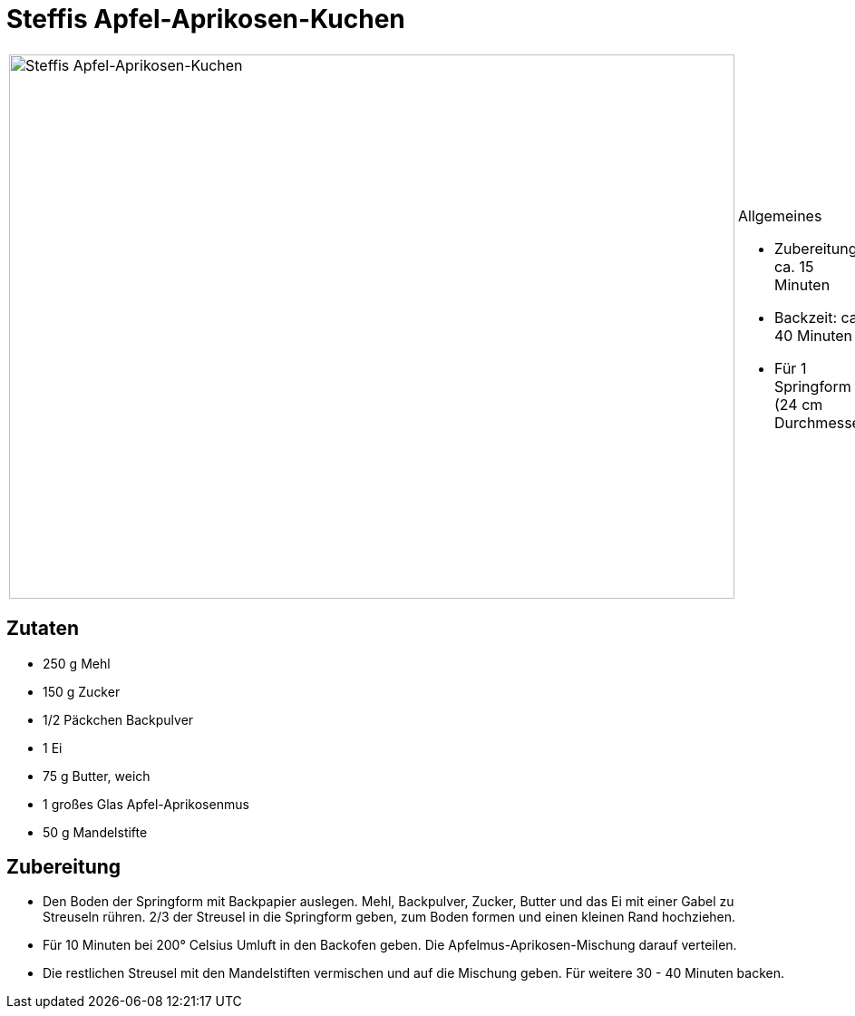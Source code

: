 = Steffis Apfel-Aprikosen-Kuchen

[cols="1,1", frame="none", grid="none"]
|===
a|image::steffis_apfel_aprikosen_kuchen.jpg[Steffis Apfel-Aprikosen-Kuchen,width=800,height=600,pdfwidth=80%,align="center"]
a|.Allgemeines
* Zubereitung: ca. 15 Minuten
* Backzeit: ca. 40 Minuten
* Für 1 Springform (24 cm Durchmesser)
|===

== Zutaten

* 250 g Mehl
* 150 g Zucker
* 1/2 Päckchen Backpulver
* 1 Ei
* 75 g Butter, weich
* 1 großes Glas Apfel-Aprikosenmus
* 50 g Mandelstifte

== Zubereitung

* Den Boden der Springform mit Backpapier auslegen. Mehl, Backpulver,
Zucker, Butter und das Ei mit einer Gabel zu Streuseln rühren. 2/3 der
Streusel in die Springform geben, zum Boden formen und einen kleinen
Rand hochziehen.
* Für 10 Minuten bei 200° Celsius Umluft in den Backofen geben. Die
Apfelmus-Aprikosen-Mischung darauf verteilen.
* Die restlichen Streusel mit den Mandelstiften vermischen und auf die
Mischung geben. Für weitere 30 - 40 Minuten backen.

